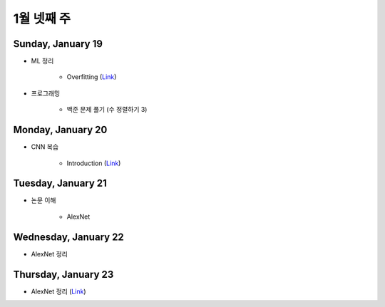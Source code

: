 ==========
1월 넷째 주
==========

Sunday, January 19
===================

* ML 정리

    * Overfitting (`Link <https://oi.readthedocs.io/en/latest/ai/ml/regularization.html>`_)

* 프로그래밍

    * 백준 문제 풀기 (수 정렬하기 3)


Monday, January 20
===================

* CNN 복습

    * Introduction (`Link <https://oi.readthedocs.io/en/latest/computer_vision/cnn/intro.html>`_)


Tuesday, January 21
====================

* 논문 이해

    * AlexNet
    

Wednesday, January 22
=======================

* AlexNet 정리


Thursday, January 23
=====================

* AlexNet 정리 (`Link <https://oi.readthedocs.io/en/latest/computer_vision/cnn/alexnet.html>`_)
    
